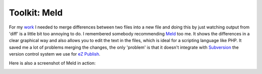 Toolkit: Meld
=============

.. articleMetaData::
   :Where: Dieren, The Netherlands

For my `work`_ I needed to merge differences between two files into a new file
and doing this by just watching output from 'diff' is a little bit too annoying
to do. I remembered somebody recommending `Meld`_ too me. It shows the
differences in a clear graphical way and also allows you to edit the text in
the files, which is ideal for a scripting language like PHP. It saved me a lot
of problems merging the changes, the only 'problem' is that it doesn't
integrate with `Subversion`_ the version control system we use for `eZ
Publish`_.

Here is also a screenshot of Meld in action:

.. image:: images/content/meld.png

.. _`work`: http://ez.no
.. _`Meld`: http://meld.sourceforge.net/
.. _`Subversion`: http://subversion.tigris.org/
.. _`eZ Publish`: http://pubsvn.ez.no/

